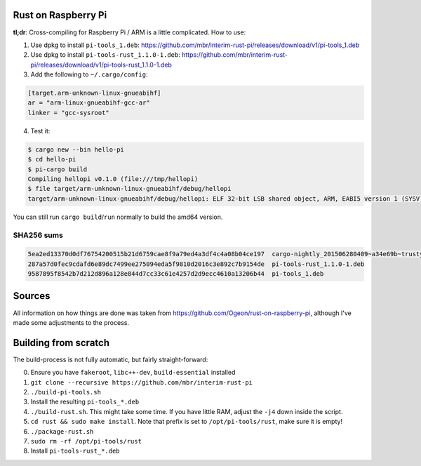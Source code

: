 Rust on Raspberry Pi
====================

**tl;dr**: Cross-compiling for Raspberry Pi / ARM is a little complicated. How
to
use:

1. Use dpkg to install ``pi-tools_1.deb``:
   https://github.com/mbr/interim-rust-pi/releases/download/v1/pi-tools_1.deb
2. Use dpkg to install ``pi-tools-rust_1.1.0-1.deb``:
   https://github.com/mbr/interim-rust-pi/releases/download/v1/pi-tools-rust_1.1.0-1.deb
3. Add the following to ``~/.cargo/config``:

.. code-block:: ini

   [target.arm-unknown-linux-gnueabihf]
   ar = "arm-linux-gnueabihf-gcc-ar"
   linker = "gcc-sysroot"

4. Test it:

.. code-block:: shell

   $ cargo new --bin hello-pi
   $ cd hello-pi
   $ pi-cargo build
   Compiling hellopi v0.1.0 (file:///tmp/hellopi)
   $ file target/arm-unknown-linux-gnueabihf/debug/hellopi
   target/arm-unknown-linux-gnueabihf/debug/hellopi: ELF 32-bit LSB shared object, ARM, EABI5 version 1 (SYSV), dynamically linked, interpreter /lib/ld-linux-armhf.so.3, for GNU/Linux 3.1.9, BuildID[sha1]=693739227d38cfacb8a45a49b615c375ced88a35, not stripped

You can still run ``cargo build``/``run`` normally to build the amd64 version.

SHA256 sums
~~~~~~~~~~~
.. code-block:: text

    5ea2ed13370d0df76754200515b21d6759cae8f9a79ed4a3df4c4a08b04ce197  cargo-nightly_201506280409~a34e69b~trusty_amd64.deb
    287a57d0fec9cdafd6e89dc7499ee275094eda5f9810d2016c3e892c7b9154de  pi-tools-rust_1.1.0-1.deb
    9587895f8542b7d212d896a128e844d7cc33c61e4257d2d9ecc4610a13206b44  pi-tools_1.deb



Sources
=======

All information on how things are done was taken from
https://github.com/Ogeon/rust-on-raspberry-pi, although I've made some
adjustments to the process.


Building from scratch
=====================

The build-process is not fully automatic, but fairly straight-forward:

0. Ensure you have ``fakeroot``, ``libc++-dev``, ``build-essential`` installed
1. ``git clone --recursive https://github.com/mbr/interim-rust-pi``
2. ``./build-pi-tools.sh``
3. Install the resulting ``pi-tools_*.deb``
4. ``./build-rust.sh``. This might take some time. If you have little RAM,
   adjust the ``-j4`` down inside the script.
5. ``cd rust && sudo make install``. Note that prefix is set to
   ``/opt/pi-tools/rust``, make sure it is empty!
6. ``./package-rust.sh``
7. ``sudo rm -rf /opt/pi-tools/rust``
8. Install ``pi-tools-rust_*.deb``
